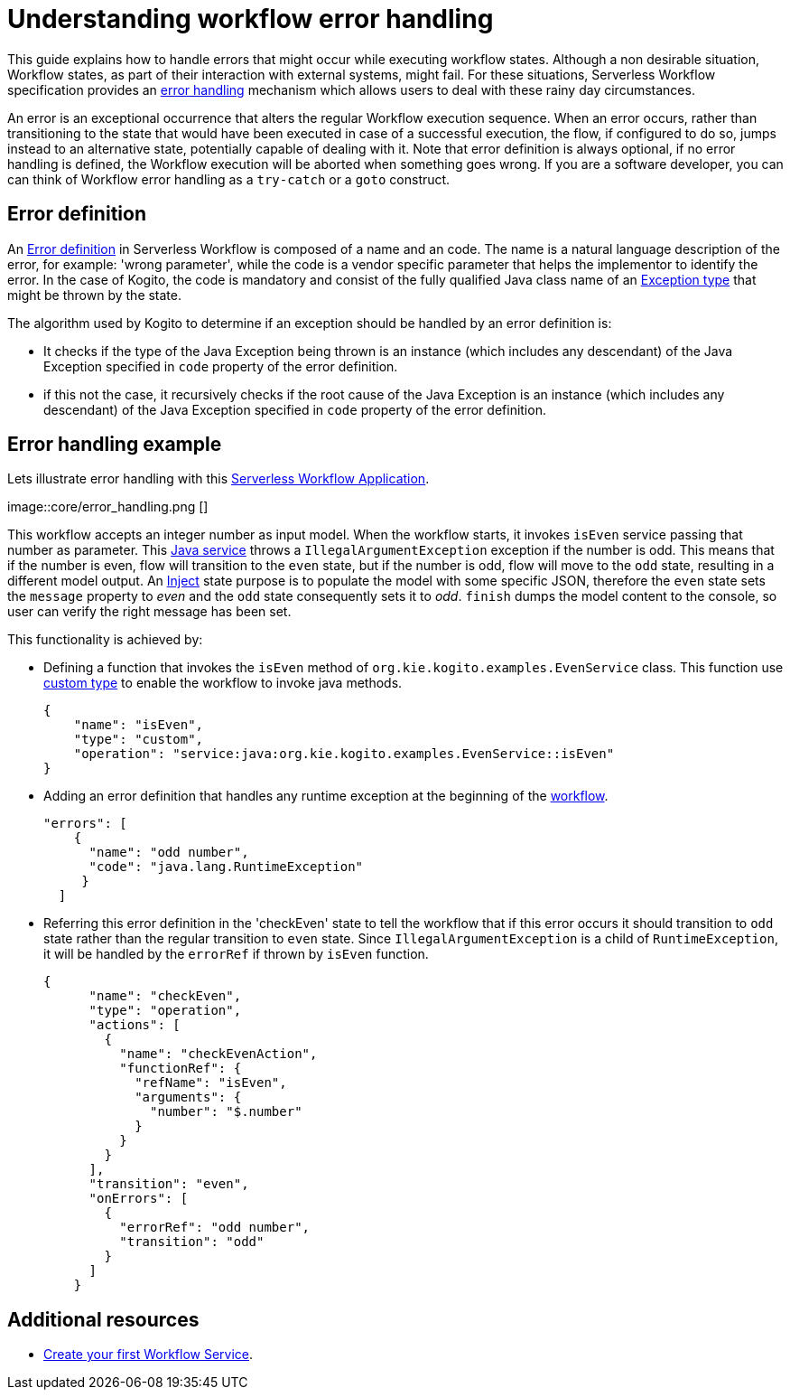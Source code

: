 = Understanding workflow error handling

This guide explains how to handle errors that might occur while executing workflow states. Although a non desirable situation, Workflow states, as part of their interaction with external systems, might fail. For these situations, Serverless Workflow specification provides an link:{spec_doc_url}#workflow-error-handling[error handling] mechanism which allows users to deal with these rainy day circumstances.

An error is an exceptional occurrence that alters the regular Workflow execution sequence. When an error occurs, rather than transitioning to the state that would have been executed in case of a successful execution, the flow, if configured to do so, jumps instead to an alternative state, potentially capable of dealing with it. Note that error definition is always optional, if no error handling is defined, the Workflow execution will be aborted when something goes wrong. If you are a software developer, you can can think of Workflow error handling  as a `try-catch` or a `goto` construct.

== Error definition

An link:{spec_doc_url}#error-definition[Error definition] in Serverless Workflow is composed of a name and an code. The name is a natural language description of the error, for example: 'wrong parameter', while the code is a vendor specific parameter that helps the implementor to identify the error. In the case of Kogito, the code is mandatory and consist of the fully qualified Java class name of an link:https://docs.oracle.com/javase/tutorial/essential/exceptions/index.html[Exception type] that might be thrown by the state.

The algorithm used by Kogito to determine if an exception should be handled by an error definition is:

* It checks if the type of the Java Exception being thrown is an instance (which includes any descendant) of the Java Exception specified in `code` property of the error definition. 
* if this not the case, it recursively checks if the root cause of the Java Exception is an instance (which includes any descendant) of the Java Exception specified in `code` property of the error definition.

== Error handling example 

Lets illustrate error handling with this link:{kogito_sw_examples_url}/serverless-workflow-error-quarkus[Serverless Workflow Application]. 

image::core/error_handling.png []

This workflow accepts an integer number as input model. When the workflow starts, it invokes `isEven` service passing that number as parameter. This link:{kogito_sw_examples_url}serverless-workflow-error-quarkus/src/main/java/org/kie/kogito/examples/EvenService.java[Java service] throws a `IllegalArgumentException` exception if the number is odd. This means that if the number is even, flow will transition to the `even` state, but if the number is odd, flow will move to the `odd` state, resulting in a different model output. An link:{spec_doc_url}#inject-state[Inject] state purpose is to populate the model with some specific JSON, therefore the `even` state sets the `message` property to __even__ and the `odd` state consequently sets it to __odd__. `finish` dumps the model content to the console, so user can verify the right message has been set. 

This functionality is achieved by:

* Defining a function that invokes the `isEven` method of `org.kie.kogito.examples.EvenService` class. This function use link:{spec_doc_url}#defining-custom-function-types[custom type] to enable the workflow to invoke java methods.
+
[source, json]
----
{
    "name": "isEven",
    "type": "custom",
    "operation": "service:java:org.kie.kogito.examples.EvenService::isEven"
}
----
* Adding an error definition that handles any runtime exception at the beginning of the link:{kogito_sw_examples_url}/serverless-workflow-error-quarkus/src/main/resources/error.sw.json[workflow]. 
+
[source, json]
----
"errors": [
    {
      "name": "odd number",
      "code": "java.lang.RuntimeException"
     }
  ]
----
* Referring this error definition in the 'checkEven' state to tell the workflow that if this error occurs it should transition to `odd` state rather than the regular transition to `even` state. Since `IllegalArgumentException` is a child of `RuntimeException`, it will be handled by the `errorRef` if thrown by `isEven` function.
+
[source,json]
----
{
      "name": "checkEven",
      "type": "operation",
      "actions": [
        {
          "name": "checkEvenAction",
          "functionRef": {
            "refName": "isEven",
            "arguments": {
              "number": "$.number"
            }
          }
        }
      ],
      "transition": "even",
      "onErrors": [
        {
          "errorRef": "odd number",
          "transition": "odd"
        }
      ]
    }
----

== Additional resources

* xref:getting-started/create-your-first-workflow-service.adoc[Create your first Workflow Service].
